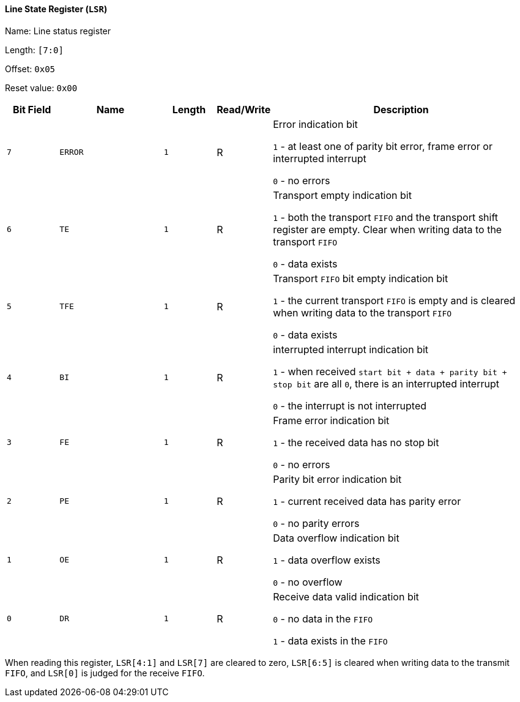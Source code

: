 [[line-state-register]]
==== Line State Register (`LSR`)

Name: Line status register

Length: `[7:0]`

Offset: `0x05`

Reset value: `0x00`

[%header,cols="1m,2m,1m,1,5"]
|===
^d|Bit Field
^d|Name
^d|Length
^|Read/Write
^|Description

|7
|ERROR
|1
|R
|Error indication bit

`1` - at least one of parity bit error, frame error or interrupted interrupt

`0` - no errors

|6
|TE
|1
|R
|Transport empty indication bit

`1` - both the transport `FIFO` and the transport shift register are empty.
Clear when writing data to the transport `FIFO`

`0` - data exists

|5
|TFE
|1
|R
|Transport `FIFO` bit empty indication bit

`1` - the current transport `FIFO` is empty and is cleared when writing data to the transport `FIFO`

`0` - data exists

|4
|BI
|1
|R
|interrupted interrupt indication bit

`1` - when received `start bit + data + parity bit + stop bit` are all `0`, there is an interrupted interrupt

`0` - the interrupt is not interrupted

|3
|FE
|1
|R
|Frame error indication bit

`1` - the received data has no stop bit

`0` - no errors

|2
|PE
|1
|R
|Parity bit error indication bit

`1` - current received data has parity error

`0` - no parity errors

|1
|OE
|1
|R
|Data overflow indication bit

`1` - data overflow exists

`0` - no overflow

|0
|DR
|1
|R
|Receive data valid indication bit

`0` - no data in the `FIFO`

`1` - data exists in the `FIFO`
|===

When reading this register, `LSR[4:1]` and `LSR[7]` are cleared to zero, `LSR[6:5]` is cleared when writing data to the transmit `FIFO`, and `LSR[0]` is judged for the receive `FIFO`.
